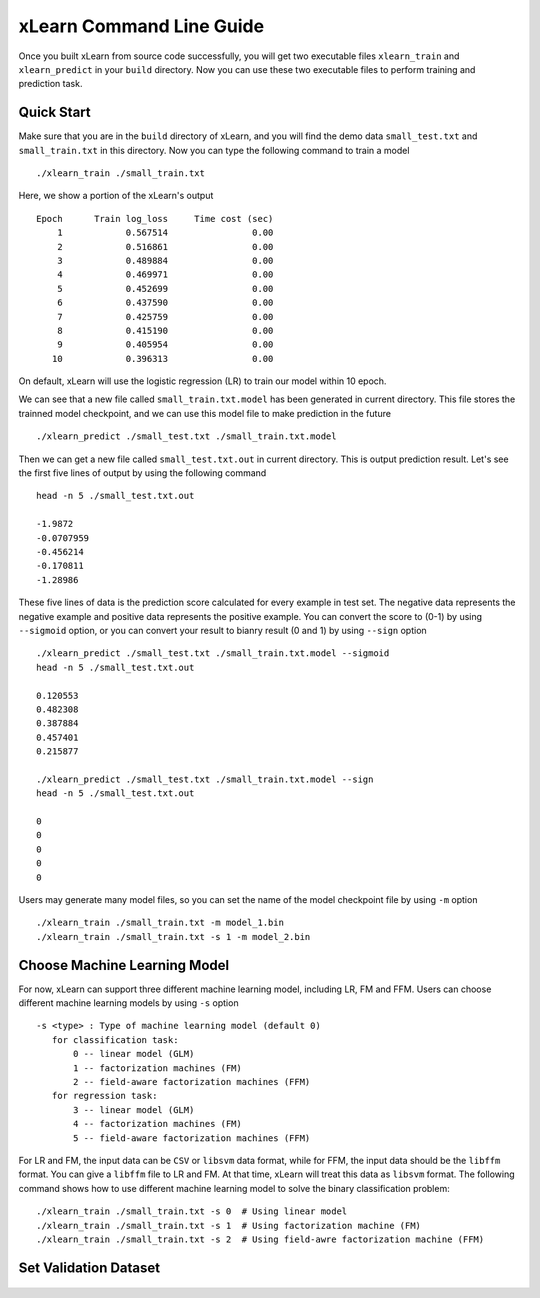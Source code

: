 xLearn Command Line Guide
^^^^^^^^^^^^^^^^^^^^^^^^^^^

Once you built xLearn from source code successfully, you will get two executable files 
``xlearn_train`` and ``xlearn_predict`` in your ``build`` directory. Now you can use these 
two executable files to perform training and prediction task.

Quick Start
----------------------------------------

Make sure that you are in the ``build`` directory of xLearn, and you will find the demo data 
``small_test.txt`` and ``small_train.txt`` in this directory. Now you can type the following 
command to train a model ::

    ./xlearn_train ./small_train.txt

Here, we show a portion of the xLearn's output ::

    Epoch      Train log_loss     Time cost (sec)
        1            0.567514                0.00
        2            0.516861                0.00
        3            0.489884                0.00
        4            0.469971                0.00
        5            0.452699                0.00
        6            0.437590                0.00
        7            0.425759                0.00
        8            0.415190                0.00
        9            0.405954                0.00
       10            0.396313                0.00

On default, xLearn will use the logistic regression (LR) to train our model within 10 epoch.

We can see that a new file called ``small_train.txt.model`` has been generated in current directory. 
This file stores the trainned model checkpoint, and we can use this model file to make prediction in 
the future ::

    ./xlearn_predict ./small_test.txt ./small_train.txt.model

Then we can get a new file called ``small_test.txt.out`` in current directory. This is output 
prediction result. Let's see the first five lines of output by using the following command ::
    
    head -n 5 ./small_test.txt.out

    -1.9872
    -0.0707959
    -0.456214
    -0.170811
    -1.28986

These five lines of data is the prediction score calculated for every example in test set. The 
negative data represents the negative example and positive data represents the positive example. 
You can convert the score to (0-1) by using ``--sigmoid`` option, or you can convert your result 
to bianry result (0 and 1) by using ``--sign`` option ::

    ./xlearn_predict ./small_test.txt ./small_train.txt.model --sigmoid
    head -n 5 ./small_test.txt.out

    0.120553
    0.482308
    0.387884
    0.457401
    0.215877

    ./xlearn_predict ./small_test.txt ./small_train.txt.model --sign
    head -n 5 ./small_test.txt.out

    0
    0
    0
    0
    0

Users may generate many model files, so you can set the name of the model checkpoint file 
by using ``-m`` option ::

  ./xlearn_train ./small_train.txt -m model_1.bin
  ./xlearn_train ./small_train.txt -s 1 -m model_2.bin   

Choose Machine Learning Model
----------------------------------------

For now, xLearn can support three different machine learning model, including LR, FM and FFM.
Users can choose different machine learning models by using ``-s`` option ::

  -s <type> : Type of machine learning model (default 0)
     for classification task:
         0 -- linear model (GLM)
         1 -- factorization machines (FM)
         2 -- field-aware factorization machines (FFM)
     for regression task:
         3 -- linear model (GLM)
         4 -- factorization machines (FM)
         5 -- field-aware factorization machines (FFM)

For LR and FM, the input data can be ``CSV`` or ``libsvm`` data format, while for FFM, the 
input data should be the ``libffm`` format. You can give a ``libffm`` file to LR and FM. At that 
time, xLearn will treat this data as ``libsvm`` format. The following command shows how to use different
machine learning model to solve the binary classification problem:  ::

./xlearn_train ./small_train.txt -s 0  # Using linear model
./xlearn_train ./small_train.txt -s 1  # Using factorization machine (FM)
./xlearn_train ./small_train.txt -s 2  # Using field-awre factorization machine (FFM)

Set Validation Dataset
----------------------------------------

 .. toctree::
   :hidden: